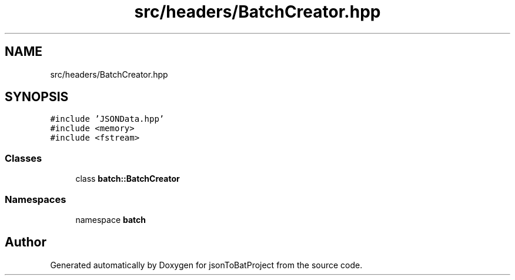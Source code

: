 .TH "src/headers/BatchCreator.hpp" 3 "Thu Feb 29 2024 12:13:30" "Version 0.2.0" "jsonToBatProject" \" -*- nroff -*-
.ad l
.nh
.SH NAME
src/headers/BatchCreator.hpp
.SH SYNOPSIS
.br
.PP
\fC#include 'JSONData\&.hpp'\fP
.br
\fC#include <memory>\fP
.br
\fC#include <fstream>\fP
.br

.SS "Classes"

.in +1c
.ti -1c
.RI "class \fBbatch::BatchCreator\fP"
.br
.in -1c
.SS "Namespaces"

.in +1c
.ti -1c
.RI "namespace \fBbatch\fP"
.br
.in -1c
.SH "Author"
.PP 
Generated automatically by Doxygen for jsonToBatProject from the source code\&.
